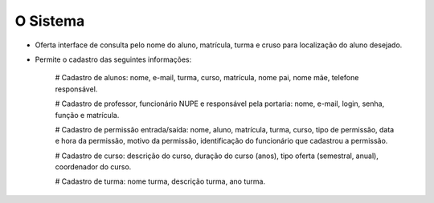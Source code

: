 O Sistema
==================================

* Oferta interface de consulta pelo nome do aluno, matrícula, turma e cruso para localização do aluno desejado.

* Permite o cadastro das seguintes informações:

    # Cadastro de alunos: nome, e-mail, turma, curso, matrícula, nome pai, nome mãe, telefone responsável.

    # Cadastro de professor, funcionário NUPE e responsável pela portaria: nome, e-mail, login, senha, função e matrícula.

    # Cadastro de permissão entrada/saída: nome, aluno, matrícula, turma, curso, tipo de permissão, data e hora da permissão, motivo da permissão, identificação do funcionário que cadastrou a permissão.

    # Cadastro de curso: descrição do curso, duração do curso (anos), tipo oferta (semestral, anual), coordenador do curso.

    # Cadastro de turma: nome turma, descrição turma, ano turma.